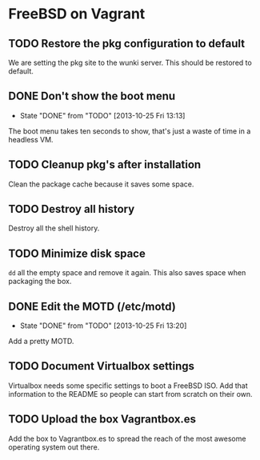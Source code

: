 * FreeBSD on Vagrant
** TODO Restore the pkg configuration to default
We are setting the pkg site to the wunki server. This should be restored to
default.
** DONE Don't show the boot menu
   CLOSED: [2013-10-25 Fri 13:13]
   - State "DONE"       from "TODO"       [2013-10-25 Fri 13:13]
The boot menu takes ten seconds to show, that's just a waste of time in a
headless VM.
** TODO Cleanup pkg's after installation
Clean the package cache because it saves some space.
** TODO Destroy all history
Destroy all the shell history.
** TODO Minimize disk space
=dd= all the empty space and remove it again. This also saves space when
packaging the box.
** DONE Edit the MOTD (/etc/motd)
   CLOSED: [2013-10-25 Fri 13:20]
   - State "DONE"       from "TODO"       [2013-10-25 Fri 13:20]
Add a pretty MOTD.
** TODO Document Virtualbox settings
Virtualbox needs some specific settings to boot a FreeBSD ISO. Add that
information to the README so people can start from scratch on their own.
** TODO Upload the box Vagrantbox.es
Add the box to Vagrantbox.es to spread the reach of the most awesome operating
system out there.

